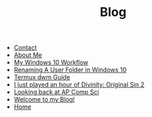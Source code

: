 #+TITLE: Blog

- [[file:contact.org][Contact]]
- [[file:about.org][About Me]]
- [[file:posts/2019-12-21-win-10-workflow.org][My Windows 10 Workflow]]
- [[file:posts/2019-11-08-renaming-user-folder-win-10.org][Renaming A User Folder in Windows 10]]
- [[file:posts/2019-08-11-termux-dwm-guide.org][Termux dwm Guide]]
- [[file:posts/2019-02-05-divinity-original-sin-2.org][I just played an hour of Divinity: Original Sin 2]]
- [[file:posts/2019-01-27-looking-back-at-ap-comp-sci.org][Looking back at AP Comp Sci]]
- [[file:posts/2019-01-06-welcome-to-my-blog.org][Welcome to my Blog!]]
- [[file:index.org][Home]]